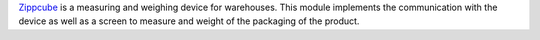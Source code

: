 Zippcube_ is a measuring and weighing device for warehouses.
This module implements the communication with the device as well
as a screen to measure and weight of the packaging of the product.

.. _Zippcube: https://www.bosche.eu/en/industrial-scales/logistic-scales/scales-for-logistic-and-transport/zippcube
